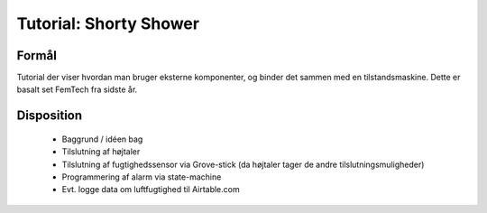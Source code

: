 Tutorial: Shorty Shower
=======================

.. todo:: overfør fra TeX filer

Formål
------
Tutorial der viser hvordan man bruger eksterne komponenter, og binder
det sammen med en tilstandsmaskine. Dette er basalt set FemTech fra
sidste år.

Disposition
-----------
 - Baggrund / idéen bag
 - Tilslutning af højtaler
 - Tilslutning af fugtighedssensor via Grove-stick (da højtaler tager
   de andre tilslutningsmuligheder)
 - Programmering af alarm via state-machine
 - Evt. logge data om luftfugtighed til Airtable.com
